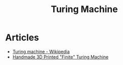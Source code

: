 :PROPERTIES:
:ID:       0eb3eaa6-cd31-4153-9d51-749abe97dac2
:END:
#+title: Turing Machine

* Articles
+ [[wikipedia:Turing machine][Turing machine - Wikipedia]]
+ [[https:hyperglitch.com/articles/turing-machine][Handmade 3D Printed "Finite" Turing Machine]]

